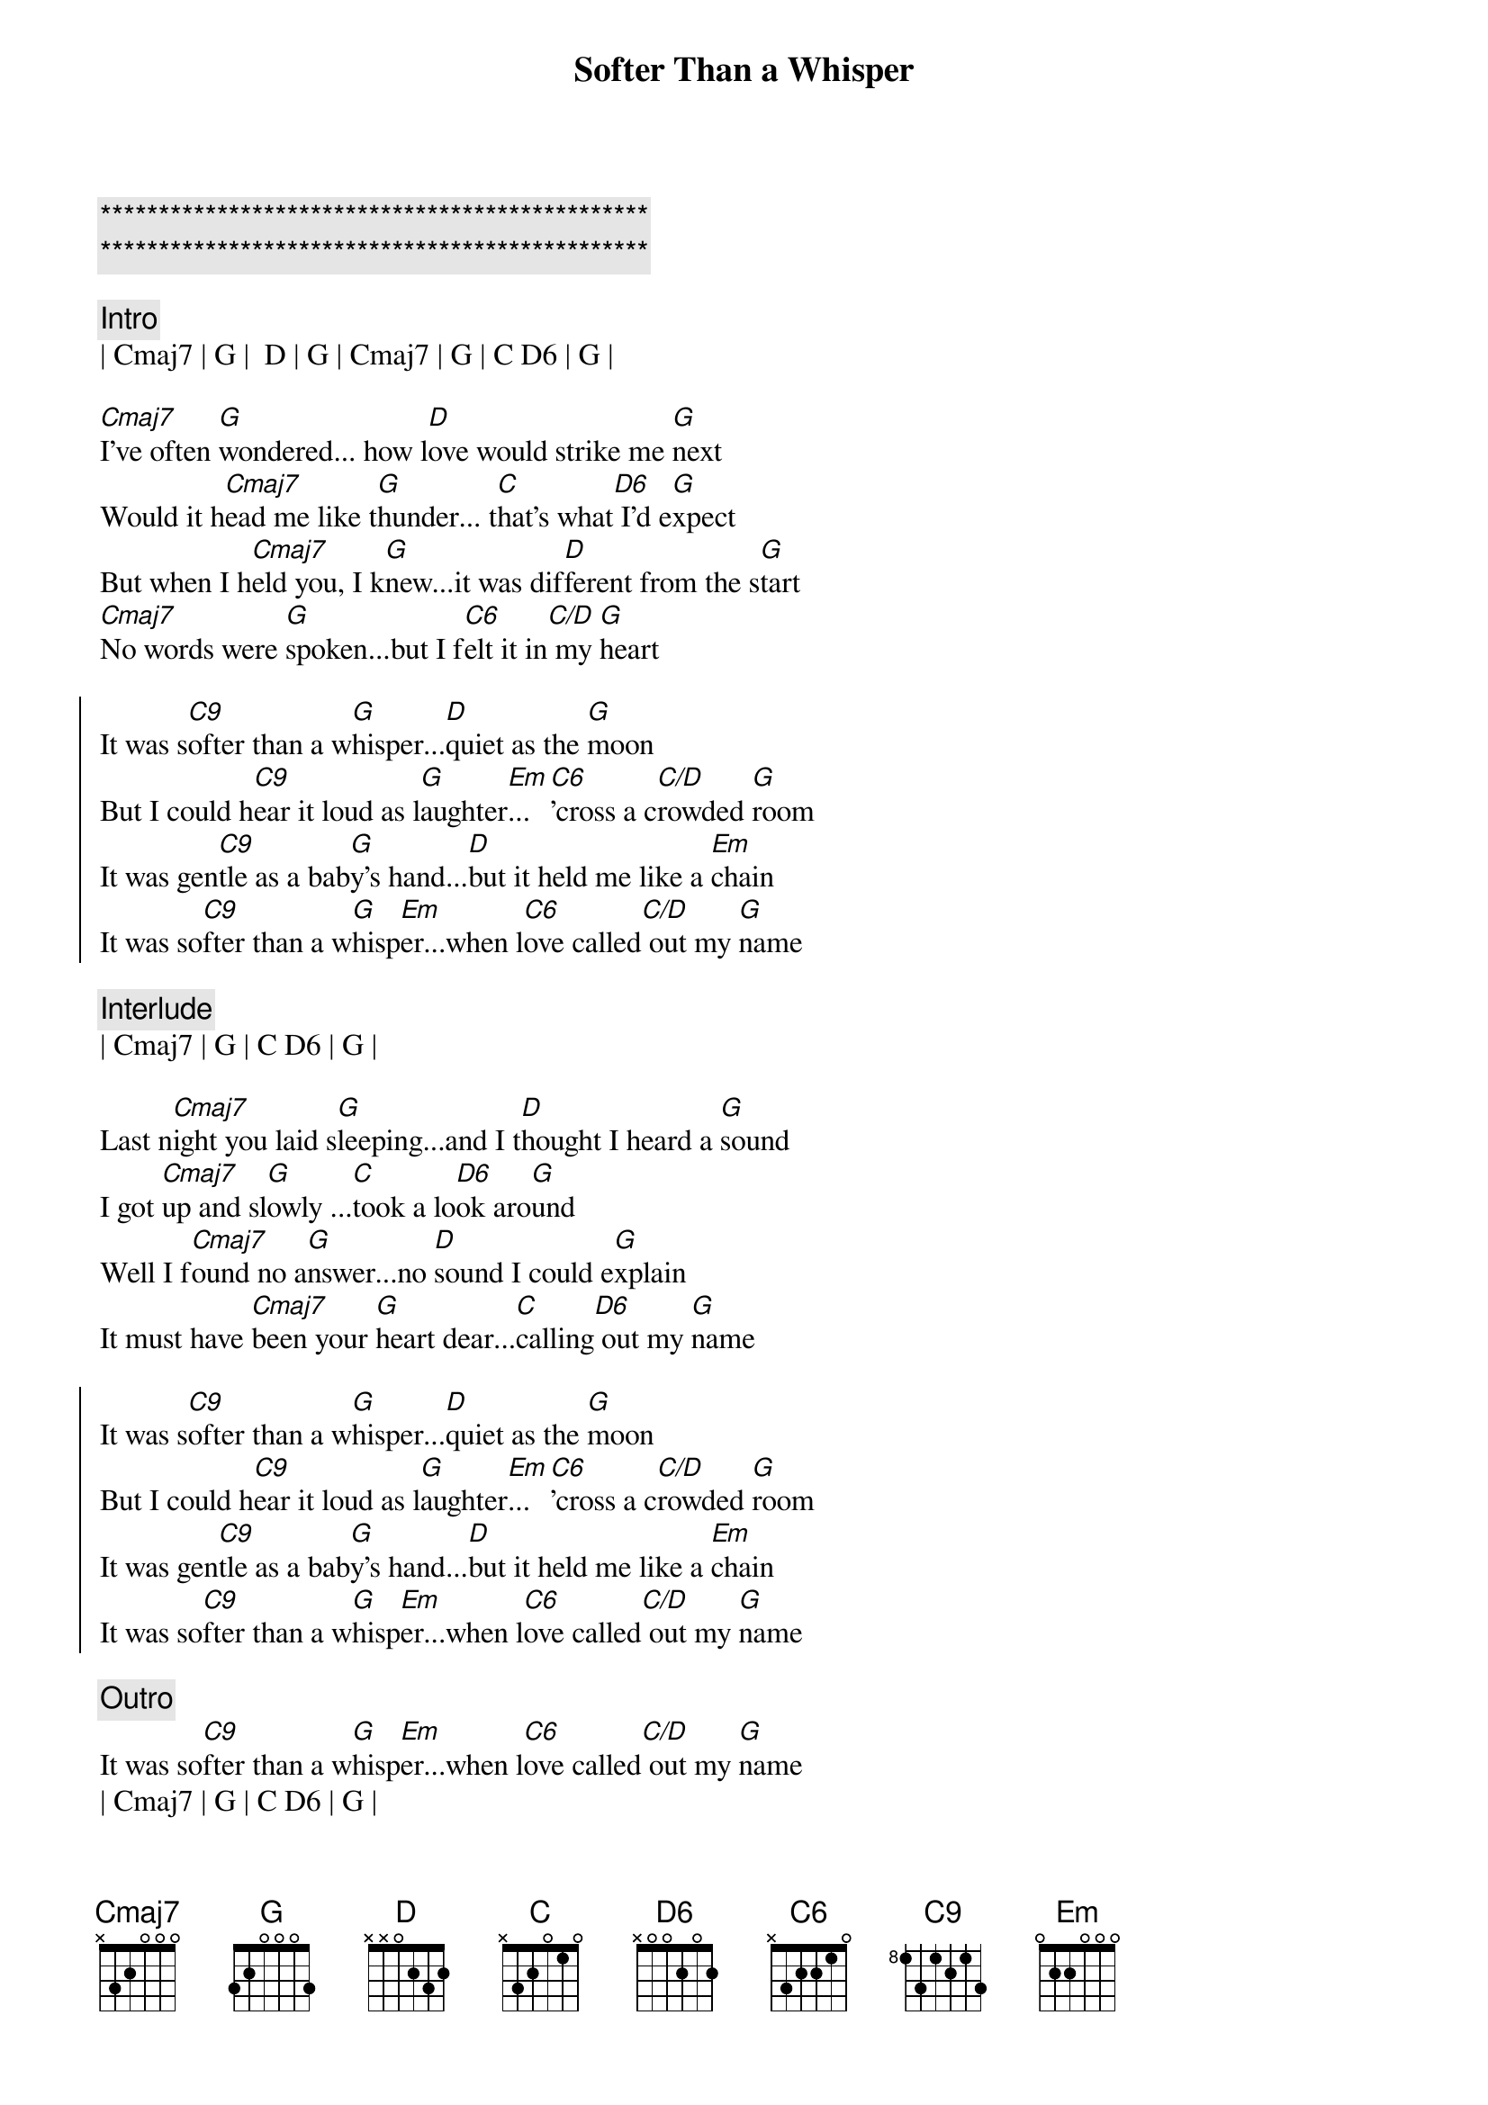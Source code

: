 {title: Softer Than a Whisper}
{artist: Hal Ketchum}
{key: C}
{duration: 3:05}
{tempo: 95}

{c:***********************************************}
{c:***********************************************}

{c:Intro}
| Cmaj7 | G |  D | G | Cmaj7 | G | C D6 | G | 

{sov}
[Cmaj7]I've often [G]wondered... how l[D]ove would strike me [G]next
Would it h[Cmaj7]ead me like t[G]hunder... t[C]hat's what[D6] I'd e[G]xpect
But when I h[Cmaj7]eld you, I k[G]new...it was dif[D]ferent from the s[G]tart
[Cmaj7]No words were [G]spoken...but I f[C6]elt it in[C/D] my [G]heart
{eov}

{soc}
It was s[C9]ofter than a w[G]hisper...[D]quiet as the [G]moon
But I could h[C9]ear it loud as l[G]aughter[Em]...[C6]'cross a c[C/D]rowded [G]room
It was gen[C9]tle as a bab[G]y's hand...[D]but it held me like a [Em]chain
It was so[C9]fter than a w[G]hisp[Em]er...when l[C6]ove called[C/D] out my [G]name
{eoc}

{c: Interlude}
| Cmaj7 | G | C D6 | G | 

{sov}
Last n[Cmaj7]ight you laid s[G]leeping...and I t[D]hought I heard a [G]sound
I got [Cmaj7]up and sl[G]owly ...[C]took a lo[D6]ok aro[G]und
Well I f[Cmaj7]ound no a[G]nswer...no [D]sound I could e[G]xplain
It must have [Cmaj7]been your [G]heart dear...[C]calling[D6] out my [G]name
{eov}

{soc}
It was s[C9]ofter than a w[G]hisper...[D]quiet as the [G]moon
But I could h[C9]ear it loud as l[G]aughter[Em]...[C6]'cross a c[C/D]rowded [G]room
It was gen[C9]tle as a bab[G]y's hand...[D]but it held me like a [Em]chain
It was so[C9]fter than a w[G]hisp[Em]er...when l[C6]ove called[C/D] out my [G]name
{eoc}

{c:Outro}
It was so[C9]fter than a w[G]hisp[Em]er...when l[C6]ove called[C/D] out my [G]name
| Cmaj7 | G | C D6 | G |

